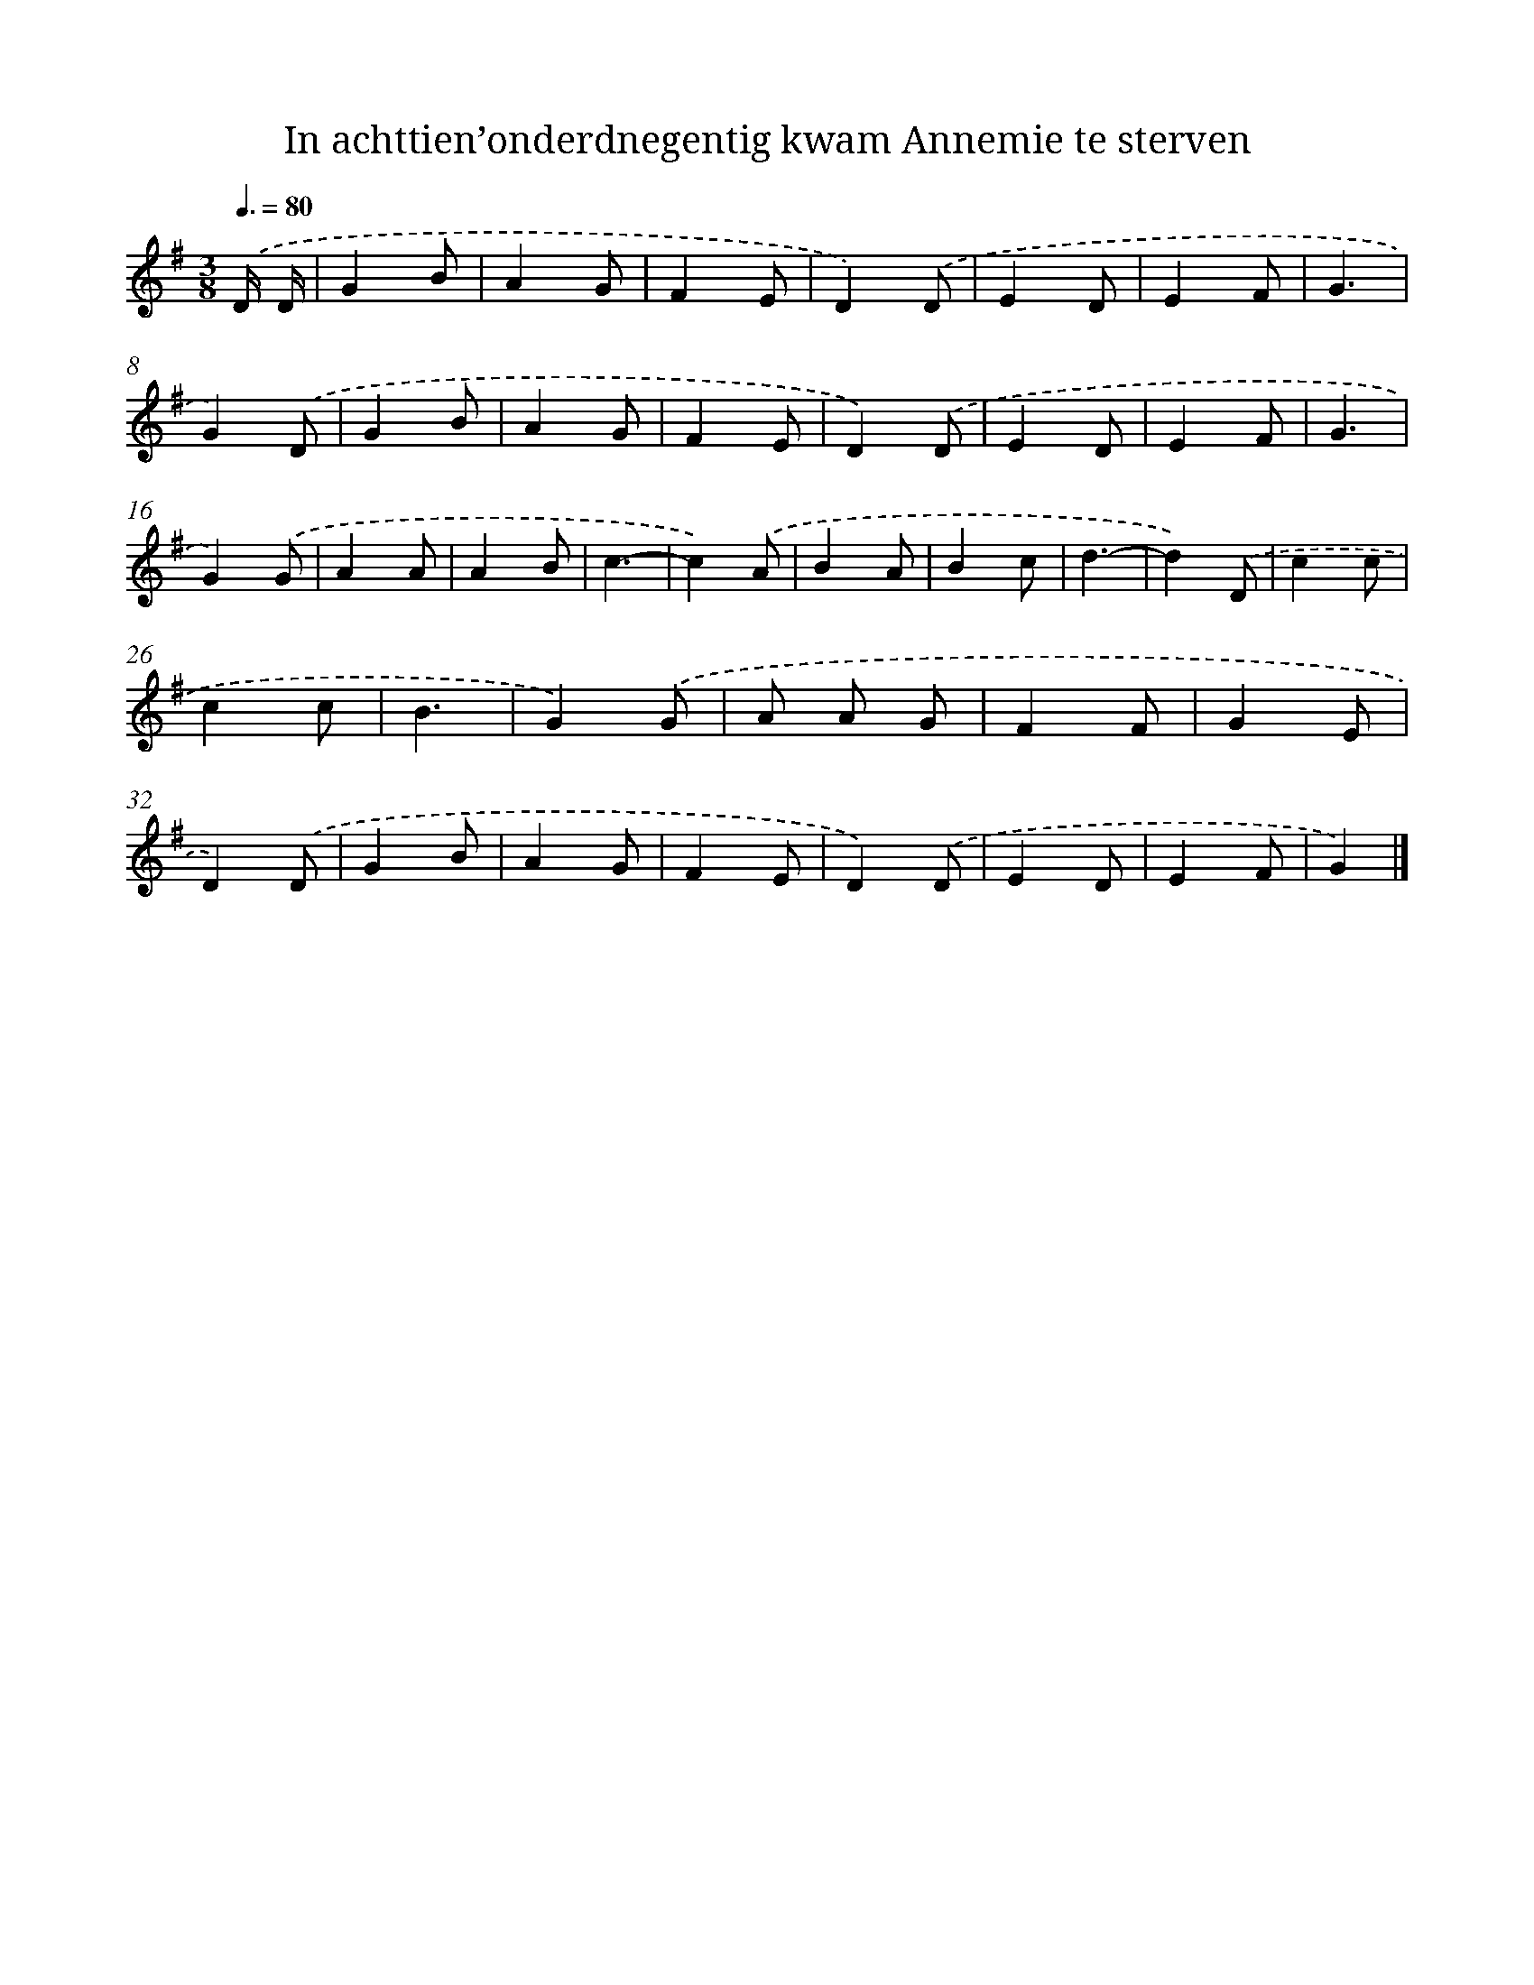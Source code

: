X: 4813
T: In achttien’onderdnegentig kwam Annemie te sterven
%%abc-version 2.0
%%abcx-abcm2ps-target-version 5.9.1 (29 Sep 2008)
%%abc-creator hum2abc beta
%%abcx-conversion-date 2018/11/01 14:36:13
%%humdrum-veritas 1943327048
%%humdrum-veritas-data 2934223876
%%continueall 1
%%barnumbers 0
L: 1/4
M: 3/8
Q: 3/8=80
K: G clef=treble
.('D// D// [I:setbarnb 1]|
GB/ |
AG/ |
FE/ |
D).('D/ |
ED/ |
EF/ |
G3/ |
G).('D/ |
GB/ |
AG/ |
FE/ |
D).('D/ |
ED/ |
EF/ |
G3/ |
G).('G/ |
AA/ |
AB/ |
c3/- |
c).('A/ |
BA/ |
Bc/ |
d3/- |
d).('D/ |
cc/ |
cc/ |
B3/ |
G).('G/ |
A/ A/ G/ |
FF/ |
GE/ |
D).('D/ |
GB/ |
AG/ |
FE/ |
D).('D/ |
ED/ |
EF/ |
G) |]

